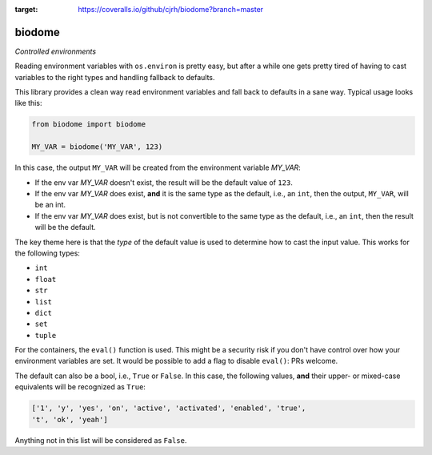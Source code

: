 .. image:: https://img.shields.io/badge/stdlib--only-yes-green.svg
    :target: https://img.shields.io/badge/stdlib--only-yes-green.svg

.. image:: https://travis-ci.org/cjrh/biodome.svg?branch=master
    :target: https://travis-ci.org/cjrh/biodomebiodome

.. image:: https://coveralls.io/repos/github/cjrh/biodome/badge.svg?branch=master
:target: https://coveralls.io/github/cjrh/biodome?branch=master

biodome
=======

*Controlled environments*

Reading environment variables with ``os.environ`` is pretty easy, but after
a while one gets pretty tired of having to cast variables to the right types
and handling fallback to defaults.

This library provides a clean way read environment variables and fall back
to defaults in a sane way. Typical usage looks like this:

.. code:: python

   from biodome import biodome

   MY_VAR = biodome('MY_VAR', 123)

In this case, the output ``MY_VAR`` will be created from the environment
variable *MY_VAR*:

- If the env var *MY_VAR* doesn't exist, the result will be the default value
  of ``123``.
- If the env var *MY_VAR* does exist, **and** it is the same type as the
  default, i.e., an ``int``, then the output, ``MY_VAR``, will be an int.
- If the env var *MY_VAR* does exist, but is not convertible to the same
  type as the default, i.e., an ``int``, then the result will be the default.

The key theme here is that the *type* of the default value is used to determine
how to cast the input value.  This works for the following types:

- ``int``
- ``float``
- ``str``
- ``list``
- ``dict``
- ``set``
- ``tuple``

For the containers, the ``eval()`` function is used. This might be a security
risk if you don't have control over how your environment variables are set.
It would be possible to add a flag to disable ``eval()``: PRs welcome.

The default can also be a bool, i.e., ``True`` or ``False``. In this case, the
following values, **and** their upper- or mixed-case equivalents will be
recognized as ``True``:

.. code:: python

   ['1', 'y', 'yes', 'on', 'active', 'activated', 'enabled', 'true',
   't', 'ok', 'yeah']

Anything not in this list will be considered as ``False``.
